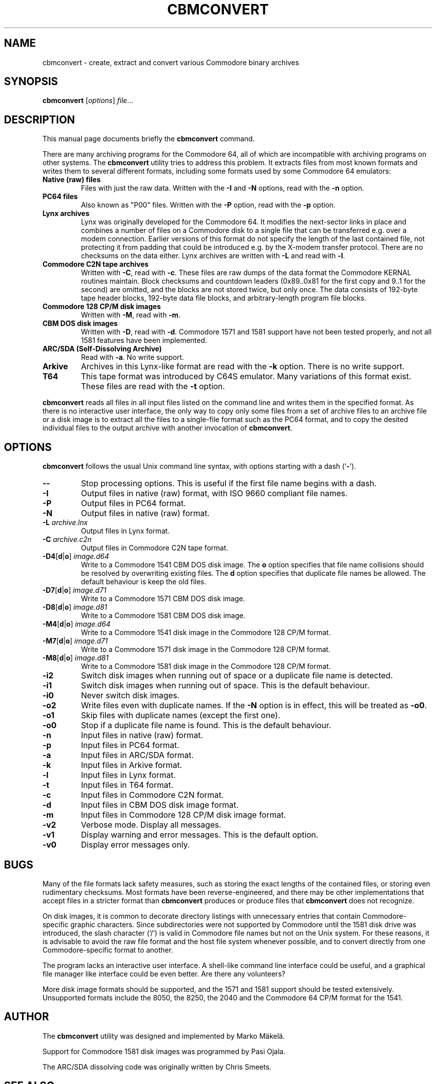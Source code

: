 .\" Manual page in -*- nroff -*- format; see man(7)
.TH CBMCONVERT 1 "July 6, 2024"
.SH NAME
cbmconvert \- create, extract and convert various Commodore binary archives
.SH SYNOPSIS
.B cbmconvert
.RI [ options ] " \(file" ...
.SH DESCRIPTION
This manual page documents brie\(fly the
.B cbmconvert
command.
.PP
There are many archiving programs for the Commodore 64, all of which
are incompatible with archiving programs on other systems.  The
\fBcbmconvert\fP utility tries to address this problem.  It extracts
\(files from most known formats and writes them to several different
formats, including some formats used by some Commodore 64 emulators:
.TP
.B Native (raw) \(files
Files with just the raw data.  Written with the \fB-I\fP and \fB-N\fP
options, read with the \fB-n\fP option.
.TP
.B PC64 \(files
Also known as "P00" \(files.  Written with the \fB-P\fP option, read
with the \fB-p\fP option.
.TP
.B Lynx archives
Lynx was originally developed for the Commodore 64.  It modi\(fies the
next-sector links in place and combines a number of \(files on a
Commodore disk to a single \(file that can be transferred e.g. over a
modem connection.  Earlier versions of this format do not specify the
length of the last contained \(file, not protecting it from padding
that could be introduced e.g. by the X-modem transfer protocol.  There
are no checksums on the data either.  Lynx archives are written with
\fB-L\fP and read with \fB-l\fP.
.TP
.B Commodore C2N tape archives
Written with \fB-C\fP, read with \fB-c\fP.  These \(files are raw
dumps of the data format the Commodore KERNAL routines maintain.
Block checksums and countdown leaders (0x89..0x81 for the \(first copy
and 9..1 for the second) are omitted, and the blocks are not stored
twice, but only once.  The data consists of 192-byte tape header
blocks, 192-byte data \(file blocks, and arbitrary-length program
\(file blocks.
.TP
.B Commodore 128 CP/M disk images
Written with \fB-M\fP, read with \fB-m\fP.
.TP
.B CBM DOS disk images
Written with \fB-D\fP, read with \fB-d\fP.  Commodore 1571 and
1581 support have not been tested properly, and not all 1581 features
have been implemented.
.TP
.B ARC/SDA (Self-Dissolving Archive)
Read with \fB-a\fP.  No write support.
.TP
.B Arkive
Archives in this Lynx-like format are read with the \fB-k\fP option.
There is no write support.
.TP
.B T64
This tape format was introduced by C64S emulator.  Many variations of
this format exist.  These \(files are read with the \fB-t\fP option.
.PP
\fBcbmconvert\fP reads all \(files in all input \(files listed on the
command line and writes them in the speci\(fied format.  As there is
no interactive user interface, the only way to copy only some \(files
from a set of archive \(files to an archive \(file or a disk image is
to extract all the \(files to a single-\(file format such as the PC64
format, and to copy the desited individual \(files to the output
archive with another invocation of \fBcbmconvert\fP.
.SH OPTIONS
\fBcbmconvert\fP follows the usual Unix command line syntax, with
options starting with a dash (`\fB-\fP').
.TP
.B --
Stop processing options.  This is useful if the \(first \(file name
begins with a dash.
.TP
.B -I
Output \(files in native (raw) format, with ISO 9660 compliant \(file names.
.TP
.B -P
Output \(files in PC64 format.
.TP
.B -N
Output \(files in native (raw) format.
.TP
.BI -L " archive.lnx"
Output \(files in Lynx format.
.TP
.BI -C " archive.c2n"
Output \(files in Commodore C2N tape format.
.TP
.BR -D4 [ d | o ] " \fIimage.d64\fP"
Write to a Commodore 1541 CBM DOS disk image.  The \fBo\fP option
speci\(fies that \(file name collisions should be resolved by
overwriting existing \(files.  The \fBd\fP option speci\(fies that
duplicate \(file names be allowed.  The default behaviour is keep the old
\(files.
.TP
.BR -D7 [ d | o ] " \fIimage.d71\fP"
Write to a Commodore 1571 CBM DOS disk image.
.TP
.BR -D8 [ d | o ] " \fIimage.d81\fP"
Write to a Commodore 1581 CBM DOS disk image.
.TP
.BR -M4 [ d | o ] " \fIimage.d64\fP"
Write to a Commodore 1541 disk image in the Commodore 128 CP/M format.
.TP
.BR -M7 [ d | o ] " \fIimage.d71\fP"
Write to a Commodore 1571 disk image in the Commodore 128 CP/M format.
.TP
.BR -M8 [ d | o ] " \fIimage.d81\fP"
Write to a Commodore 1581 disk image in the Commodore 128 CP/M format.
.TP
.B -i2
Switch disk images when running out of space or a duplicate \(file
name is detected.
.TP
.B -i1
Switch disk images when running out of space.  This is the default behaviour.
.TP
.B -i0
Never switch disk images.
.TP
.B -o2
Write files even with duplicate names.  If the \fB-N\fP option is in effect,
this will be treated as \fB-o0\fP.
.TP
.B -o1
Skip files with duplicate names (except the first one).
.TP
.B -o0
Stop if a duplicate file name is found.  This is the default behaviour.
.TP
.B -n
Input \(files in native (raw) format.
.TP
.B -p
Input \(files in PC64 format.
.TP
.B -a
Input \(files in ARC/SDA format.
.TP
.B -k
Input \(files in Arkive format.
.TP
.B -l
Input \(files in Lynx format.
.TP
.B -t
Input \(files in T64 format.
.TP
.B -c
Input \(files in Commodore C2N format.
.TP
.B -d
Input \(files in CBM DOS disk image format.
.TP
.B -m
Input \(files in Commodore 128 CP/M disk image format.
.TP
.B -v2
Verbose mode.  Display all messages.
.TP
.B -v1
Display warning and error messages.  This is the default option.
.TP
.B -v0
Display error messages only.
.SH BUGS
Many of the \(file formats lack safety measures, such as storing the
exact lengths of the contained \(files, or storing even rudimentary
checksums.  Most formats have been reverse-engineered, and there may
be other implementations that accept \(files in a stricter format than
\fBcbmconvert\fP produces or produce \(files that \fBcbmconvert\fP
does not recognize.
.PP
On disk images, it is common to decorate directory listings with
unnecessary entries that contain Commodore-speci\(fic graphic
characters.  Since subdirectories were not supported by Commodore
until the 1581 disk drive was introduced, the slash character (`/') is
valid in Commodore \(file names but not on the Unix system.  For these
reasons, it is advisable to avoid the raw \(file format and the host
\(file system whenever possible, and to convert directly from one
Commodore-speci\(fic format to another.
.PP
The program lacks an interactive user interface.  A shell-like command
line interface could be useful, and a graphical \(file manager like
interface could be even better.  Are there any volunteers?
.PP
More disk image formats should be supported, and the 1571 and 1581
support should be tested extensively.  Unsupported formats include the
8050, the 8250, the 2040 and the Commodore 64 CP/M format for the 1541.
.SH AUTHOR
The \fBcbmconvert\fP utility was designed and implemented by
Marko M\(:akel\(:a.
.PP
Support for Commodore 1581 disk images was programmed by Pasi Ojala.
.PP
The ARC/SDA dissolving code was originally written by Chris Smeets.
.SH SEE ALSO
.BR c2n (1),
.BR disk2zip (1),
.BR zip2disk (1).
